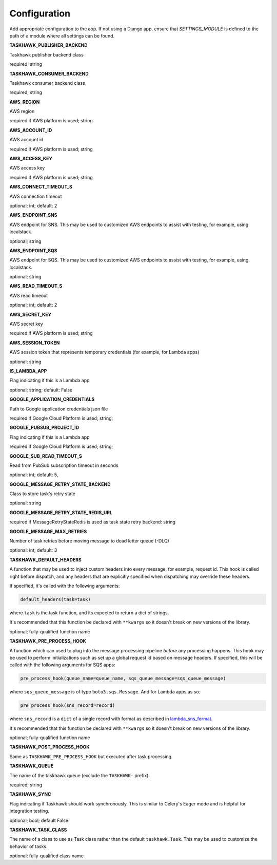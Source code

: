 Configuration
=============

Add appropriate configuration to the app. If not using a Django app, ensure that `SETTINGS_MODULE` is
defined to the path of a module where all settings can be found.

**TASKHAWK_PUBLISHER_BACKEND**

Taskhawk publisher backend class

required; string

**TASKHAWK_CONSUMER_BACKEND**

Taskhawk consumer backend class

required; string

**AWS_REGION**

AWS region

required if AWS platform is used; string

**AWS_ACCOUNT_ID**

AWS account id

required if AWS platform is used; string

**AWS_ACCESS_KEY**

AWS access key

required if AWS platform is used; string

**AWS_CONNECT_TIMEOUT_S**

AWS connection timeout

optional; int; default: 2

**AWS_ENDPOINT_SNS**

AWS endpoint for SNS. This may be used to customized AWS endpoints to assist with testing, for example, using
localstack.

optional; string

**AWS_ENDPOINT_SQS**

AWS endpoint for SQS. This may be used to customized AWS endpoints to assist with testing, for example, using
localstack.

optional; string

**AWS_READ_TIMEOUT_S**

AWS read timeout

optional; int; default: 2

**AWS_SECRET_KEY**

AWS secret key

required if AWS platform is used; string

**AWS_SESSION_TOKEN**

AWS session token that represents temporary credentials (for example, for Lambda apps)

optional; string

**IS_LAMBDA_APP**

Flag indicating if this is a Lambda app

optional; string; default: False

**GOOGLE_APPLICATION_CREDENTIALS**

Path to Google application credentials json file

required if Google Cloud Platform is used; string;

**GOOGLE_PUBSUB_PROJECT_ID**

Flag indicating if this is a Lambda app

required if Google Cloud Platform is used; string;

**GOOGLE_SUB_READ_TIMEOUT_S**

Read from PubSub subscription timeout in seconds

optional: int; default: 5,

**GOOGLE_MESSAGE_RETRY_STATE_BACKEND**

Class to store task's retry state

optional: string

**GOOGLE_MESSAGE_RETRY_STATE_REDIS_URL**

required if MessageRetryStateRedis is used as task state retry backend: string

**GOOGLE_MESSAGE_MAX_RETRIES**

Number of task retries before moving message to dead letter queue (-DLQ)

optional: int; default: 3

**TASKHAWK_DEFAULT_HEADERS**

A function that may be used to inject custom headers into every message, for example, request id. This hook is called
right before dispatch, and any headers that are explicitly specified when dispatching may override these headers.

If specified, it's called with the following arguments:

.. code:: python

  default_headers(task=task)

where ``task`` is the task function, and its expected to return a dict of strings.

It's recommended that this function be declared with ``**kwargs`` so it doesn't break on new versions of the library.

optional; fully-qualified function name

**TASKHAWK_PRE_PROCESS_HOOK**

A function which can used to plug into the message processing pipeline *before* any processing happens. This hook
may be used to perform initializations such as set up a global request id based on message headers. If
specified, this will be called with the following arguments for SQS apps:

.. code:: python

  pre_process_hook(queue_name=queue_name, sqs_queue_message=sqs_queue_message)

where ``sqs_queue_message`` is of type ``boto3.sqs.Message``. And for Lambda apps as so:

.. code:: python

  pre_process_hook(sns_record=record)

where ``sns_record`` is a ``dict`` of a single record with format as described in lambda_sns_format_.

It's recommended that this function be declared with ``**kwargs`` so it doesn't break on new versions of the library.

optional; fully-qualified function name

**TASKHAWK_POST_PROCESS_HOOK**

Same as ``TASKHAWK_PRE_PROCESS_HOOK`` but executed after task processing.

**TASKHAWK_QUEUE**

The name of the taskhawk queue (exclude the ``TASKHAWK-`` prefix).

required; string

**TASKHAWK_SYNC**

Flag indicating if Taskhawk should work synchronously. This is similar to Celery's Eager mode and is helpful for
integration testing.

optional; bool; default False

**TASKHAWK_TASK_CLASS**

The name of a class to use as Task class rather than the default ``taskhawk.Task``. This may be used to customize the
behavior of tasks.

optional; fully-qualified class name


.. _lambda_sns_format: https://docs.aws.amazon.com/lambda/latest/dg/eventsources.html#eventsources-sns

